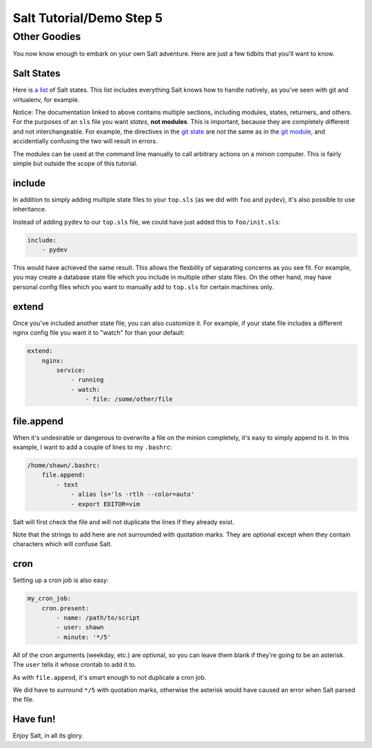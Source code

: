 =========================
Salt Tutorial/Demo Step 5
=========================

Other Goodies
=============

You now know enough to embark on your own Salt adventure. Here are just 
a few tidbits that you'll want to know.

Salt States
-----------

Here is `a list <http://docs.saltstack.com/py-modindex.html>`_ of Salt states.
This list includes everything Salt knows how to handle natively, as you've
seen with git and virtualenv, for example.

Notice: The documentation linked to above contains multiple sections, including
modules, states, returners, and others. For the purposes of an ``sls`` file
you want *states*, **not modules**. This is important, because they are 
completely different and not interchangeable. For example, the directives
in the `git state <http://docs.saltstack.com/ref/states/all/salt.states.git.html#module-salt.states.git>`_
are *not* the same as in the `git module <http://docs.saltstack.com/ref/modules/all/salt.modules.git.html#module-salt.modules.git>`_,
and accidentially confusing the two will result in errors.

The modules can be used at the command line manually to call arbitrary 
actions on a minion computer. This is fairly simple but outside the scope
of this tutorial.

include
-------

In addition to simply adding multiple state files to your ``top.sls`` (as we
did with ``foo`` and ``pydev``), it's also possible to use inheritance.

Instead of adding ``pydev`` to our ``top.sls`` file, we could have just 
added this to ``foo/init.sls``:

.. code:: yaml

    include: 
        - pydev

This would have achieved the same result. This allows the flexbility of 
separating concerns as you see fit. For example, you may create a database
state file which you include in multiple other state files. On the other hand,
may have personal config files which you want to manually add to ``top.sls``
for certain machines only.

extend
------

Once you've included another state file, you can also customize it. For 
example, if your state file includes a different nginx config file you
want it to "watch" for than your default:

.. code:: yaml

    extend:
        nginx:
            service:
                - running
                - watch:
                    - file: /some/other/file

file.append
-----------

When it's undesirable or dangerous to overwrite a file on the minion 
completely, it's easy to simply append to it. In this example, I want to 
add a couple of lines to my ``.bashrc``:

.. code:: yaml

    /home/shawn/.bashrc:
        file.append:
            - text
                - alias ls='ls -rtlh --color=auto'
                - export EDITOR=vim

Salt will first check the file and will not duplicate the lines if they 
already exist.

Note that the strings to add here are not surrounded with quotation marks.
They are optional except when they contain characters which will confuse
Salt.

cron
----

Setting up a cron job is also easy:

.. code:: yaml

    my_cron_job:
        cron.present:
            - name: /path/to/script
            - user: shawn
            - minute: '*/5'

All of the cron arguments (weekday, etc.) are optional, so you can leave
them blank if they're going to be an asterisk. The ``user`` tells it whose
crontab to add it to.

As with ``file.append``, it's smart enough to not duplicate a cron job.

We did have to surround ``*/5`` with quotation marks, otherwise the asterisk
would have caused an error when Salt parsed the file.

Have fun!
---------

Enjoy Salt, in all its glory.


